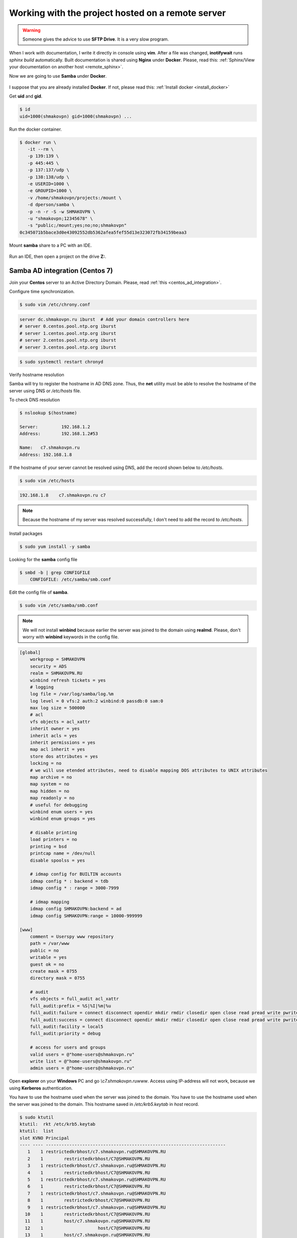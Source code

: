 Working with the project hosted on a remote server
==================================================

.. figure:: ../images/remote_ide/developer_infrastructure.svg
 :alt: A developer infrastructure

.. warning:: Someone gives the advice to use **SFTP Drive**. It is a very slow program.

When I work with documentation,
I write it directly in console using **vim**.
After a file was changed, **inotifywait** runs *sphinx build* automatically.
Built documentation is shared using **Nginx** under **Docker**.
Please, read this:
:ref:`Sphinx/View your documentation on another host <remote_sphinx>`.

Now we are going to use **Samba** under **Docker**.

.. figure:: ../images/remote_ide/ide_to_server.svg
 :alt: An IDE interaction with a server 

I suppose that you are already installed **Docker**.
If not, please read this:
:ref:`Install docker <install_docker>`

Get **uid** and **gid**.

.. code-block:: shell-session

 $ id
 uid=1000(shmakovpn) gid=1000(shmakovpn) ...

Run the docker container.

.. code-block:: shell-session

 $ docker run \
    -it --rm \
    -p 139:139 \
    -p 445:445 \
    -p 137:137/udp \
    -p 138:138/udp \
    -e USERID=1000 \
    -e GROUPID=1000 \
    -v /home/shmakovpn/projects:/mount \
    -d dperson/samba \
    -p -n -r -S -w SHMAKOVPN \
    -u "shmakovpn;12345678" \
    -s "public;/mount;yes;no;no;shmakovpn"
 0c345071b5bace3d0e43092552db5362afea5fef55d13e323072fb34159beaa3
 
Mount **samba** share to a PC with an IDE.

.. figure:: ../images/remote_ide/mount_network_drive1.png
 :alt: Mount the network drive. Step 1.

.. figure:: ../images/remote_ide/mount_network_drive2.png
 :alt: Mount the network drive. Step 2.

.. figure:: ../images/remote_ide/mount_network_drive3.png
 :alt: Mount the network drive. Step 3.

.. figure:: ../images/remote_ide/mount_network_drive4.png
 :alt: Mount the network drive. Step 4.

Run an IDE, then open a project on the drive **Z:**.

Samba AD integration (Centos 7)
-------------------------------

Join your **Centos** server to an Active Directory Domain.
Please, read :ref:`this <centos_ad_integration>`.

Configure time synchronization.

.. code-block:: shell-session

 $ sudo vim /etc/chrony.conf

.. code-block:: bash

 server dc.shmakovpn.ru iburst  # Add your domain controllers here
 # server 0.centos.pool.ntp.org iburst
 # server 1.centos.pool.ntp.org iburst
 # server 2.centos.pool.ntp.org iburst
 # server 3.centos.pool.ntp.org iburst

.. code-block:: shell-session

 $ sudo systemctl restart chronyd

Verify hostname resolution

Samba will try to register the hostname in AD DNS zone.
Thus, the **net** utility must be able to resolve the hostname of the server using DNS or */etc/hosts* file.

To check DNS resolution

.. code-block:: shell-session

 $ nslookup $(hostname)

 Server:         192.168.1.2
 Address:        192.168.1.2#53

 Name:   c7.shmakovpn.ru
 Address: 192.168.1.8

If the hostname of your server cannot be resolved using DNS, add the record shown below to */etc/hosts*.

.. code-block:: shell-session

 $ sudo vim /etc/hosts

.. code-block:: bash

 192.168.1.8    c7.shmakovpn.ru c7

.. note:: Because the hostname of my server was resolved successfully, I don't need to add the record to */etc/hosts*.

Install packages

.. code-block:: shell-session

 $ sudo yum install -y samba

Looking for the **samba** config file

.. code-block:: shell-session

 $ smbd -b | grep CONFIGFILE
     CONFIGFILE: /etc/samba/smb.conf

Edit the config file of **samba**.

.. code-block:: shell-session

 $ sudo vim /etc/samba/smb.conf

.. note:: We will not install **winbind** because earlier the server was joined to the domain using **realmd**. Please, don't worry with **winbind** keywords in the config file.

.. code-block:: ini

 [global]
     workgroup = SHMAKOVPN
     security = ADS
     realm = SHMAKOVPN.RU
     winbind refresh tickets = yes
     # logging
     log file = /var/log/samba/log.%m
     log level = 0 vfs:2 auth:2 winbind:0 passdb:0 sam:0
     max log size = 500000
     # acl
     vfs objects = acl_xattr
     inherit owner = yes
     inherit acls = yes
     inherit permissions = yes
     map acl inherit = yes
     store dos attributes = yes
     locking = no
     # we will use etended attributes, need to disable mapping DOS attributes to UNIX attributes
     map archive = no
     map system = no
     map hidden = no
     map readonly = no
     # useful for debugging
     winbind enum users = yes
     winbind enum groups = yes

     # disable printing
     load printers = no
     printing = bsd
     printcap name = /dev/null
     disable spoolss = yes

     # idmap config for BUILTIN accounts
     idmap config * : backend = tdb
     idmap config * : range = 3000-7999

     # idmap mapping
     idmap config SHMAKOVPN:backend = ad
     idmap config SHMAKOVPN:range = 10000-999999

 [www]
     comment = Userspy www repository
     path = /var/www
     public = no
     writable = yes
     guest ok = no
     create mask = 0755
     directory mask = 0755

     # audit
     vfs objects = full_audit acl_xattr
     full_audit:prefix = %S|%I|%m|%u
     full_audit:failure = connect disconnect opendir mkdir rmdir closedir open close read pread write pwrite sendfile rename unlink chmod fchmod chown fchown chdir ftruncate lock symlink readlink link mknod realpath
     full_audit:success = connect disconnect opendir mkdir rmdir closedir open close read pread write pwrite sendfile rename unlink chmod fchmod chown fchown chdir ftruncate lock symlink readlink link mknod realpath
     full_audit:facility = local5
     full_audit:priority = debug

     # access for users and groups
     valid users = @"home-users@shmakovpn.ru"
     write list = @"home-users@shmakovpn.ru"
     admin users = @"home-users@shmakovpn.ru"

Open **explorer** on your **Windows** PC and go *\\c7.shmakovpn.ru\www*.
Access using IP-address will not work, because we using **Kerberos** authentication.

You have to use the hostname used when the server was joined to the domain.
You have to use the hostname used when the server was joined to the domain.
This hostname saved in */etc/krb5.keytab* in *host* record.

.. code-block:: shell-session

 $ sudo ktutil
 ktutil:  rkt /etc/krb5.keytab
 ktutil:  list
 slot KVNO Principal
 ---- ---- ---------------------------------------------------------------------
    1    1 restrictedkrbhost/c7.shmakovpn.ru@SHMAKOVPN.RU
    2    1        restrictedkrbhost/C7@SHMAKOVPN.RU
    3    1 restrictedkrbhost/c7.shmakovpn.ru@SHMAKOVPN.RU
    4    1        restrictedkrbhost/C7@SHMAKOVPN.RU
    5    1 restrictedkrbhost/c7.shmakovpn.ru@SHMAKOVPN.RU
    6    1        restrictedkrbhost/C7@SHMAKOVPN.RU
    7    1 restrictedkrbhost/c7.shmakovpn.ru@SHMAKOVPN.RU
    8    1        restrictedkrbhost/C7@SHMAKOVPN.RU
    9    1 restrictedkrbhost/c7.shmakovpn.ru@SHMAKOVPN.RU
   10    1        restrictedkrbhost/C7@SHMAKOVPN.RU
   11    1        host/c7.shmakovpn.ru@SHMAKOVPN.RU
   12    1                     host/C7@SHMAKOVPN.RU
   13    1        host/c7.shmakovpn.ru@SHMAKOVPN.RU
   14    1                     host/C7@SHMAKOVPN.RU
   15    1        host/c7.shmakovpn.ru@SHMAKOVPN.RU
   16    1                     host/C7@SHMAKOVPN.RU
   17    1        host/c7.shmakovpn.ru@SHMAKOVPN.RU
   18    1                     host/C7@SHMAKOVPN.RU
   19    1        host/c7.shmakovpn.ru@SHMAKOVPN.RU
   20    1                     host/C7@SHMAKOVPN.RU
   21    1                         C7$@SHMAKOVPN.RU
   22    1                         C7$@SHMAKOVPN.RU
   23    1                         C7$@SHMAKOVPN.RU
   24    1                         C7$@SHMAKOVPN.RU
   25    1                         C7$@SHMAKOVPN.RU
 ktutil:  q

Configure the samba audit log

.. code-block:: shell-session

 $ sudo touch /etc/rsyslog.d/samba.conf
 $ sudo vim /etc/rsyslog.d/samba.conf

.. code-block:: bash

 $RepeatedMsgReduction on  # do not log repeated massages
 $SystemLogRateLimitInterval 1
 $SystemLogRateLimitBurst 1000
 $IMUxSockRateLimitBurst 1000
 $IMUxSockRateLimitInterval 1
 $IMUxSockRateLimitSeverity 5
 local5.debug /var/log/samba/log.audit

.. code-block:: shell-session

 $ sudo systemctl restart rsyslog

Configure **samba** logs rotation.

.. code-block:: shell-session

 $ sudo touch /etc/logrotate.d/samba
 $ sudo vim /etc/logrotate.d/samba

.. code-block:: bash

 /var/log/samba/log.audit {
     daily
     size 400M
     maxsize 500M
     missingok
     rotate 20
     postrotate
         /etc/init.d/rsyslog restart
     endscript
     compress
     compresscmd /usr/bin/bzip2
     uncompresscmd /usr/bin/bzip2
     compressext .bz2
     notifempty
 }

Configure **firewalld**.

.. code-block:: shell-session

 $ sudo firewall-cmd --zone=public --add-service=samba --permanent
 $ sudo firewall-cmd --reload

Configure **SELinux**.

 Take a look at the path to the samba share folder, it is the path to a web server content.

 .. code-block:: shell-session

  $ sudo ls -alZ /var/www
  drwxr-xr-x.  5 root root system_u:object_r:httpd_sys_content_t:s0       62 июн  8 23:16 .
  drwxr-xr-x. 23 root root system_u:object_r:var_t:s0                   4096 окт  2 13:47 ..
  drwxr-xr-x.  2 root root system_u:object_r:httpd_sys_script_exec_t:s0    6 июн  8 23:16 cgi-bin
  drwxr-xr-x.  2 root root system_u:object_r:httpd_sys_content_t:s0        6 июн  8 23:16 html
  ...

 The web server needs that the */var/www* folder and all of its content must have a right **SELinux** context.
 Something like **httpd_sys_content_t** and etc.
 But **Samba** has its own **SELinux** context,
 named **samba_share_t**, and a file or a folder can have only one context.
 To solve this conflict let's stay the webserver's contexts and allow **Samba** to read/write anywhere.

 .. code-block:: shell-session

  $ sudo setsebool -P samba_export_all_rw 1


Samba AD integration (Centos 8)
-------------------------------

Centos 8 AD integration process almost the same as Centos 7.

If samba daemon starting failed,
and there are *ERROR: failed to setup guest info* in */var/log/smbd.log*.
Please run

.. code-block:: shell-session

 $ sudo net -s /dev/null groupmap add sid=S-1-5-32-546 unixgroup=nobody type=builtin

In **Centos 8** **samba** requires **winbind**.
Install packages.

.. code-block:: shell-session

 $ sudo dnf install -y samba-winbind-clients

Join to domain (you are already joined using **realmd**, but it not the same).
Join once again using the **net** utility.

.. code-block:: shell-session

 $ sudo net ads join -U shmakovpn shmakovpn.ru
 Enter shmakovpn's password:
 Using short domain name -- SHMAKOVPN
 Joined 'C8-DNS-BIND' to dns domain 'shmakovpn.ru'
 DNS Update for c8-dns-bind.shmakovpn.ru failed: ERROR_DNS_UPDATE_FAILED
 DNS update failed: NT_STATUS_UNSUCCESSFUL
 $ sudo net ads testjoin
 Join is OK

Ignore *DNS update failed error*.

Start **winbind**.

.. code-block:: shell-session

 $ sudo systemctl enable winbind
 $ sudo systemctl start winbind

Edit samba config

.. code-block:: shell-session

 $ sudo vim /etc/samba/smb.conf

.. code-block:: bash

    # access for users and groups
    # valid users = @"home-users@shmakovpn.ru"
    # write list = @"home-users@shmakovpn.ru"
    # admin users = @"home-users@shmakovpn.ru"
    valid users = "@SHMAKOVPN\home-users"
    write list = "@SHMAKOVPN\home-users"
    admin users = "@SHMAKOVPN\home-users"

Restart samba

.. code-block:: shell-session

 $ sudo systemctl restart smb

Configure **SELinux**.

 In Centos 8 **dac_override** must be allowed for **Samba**. There is no direct way of how to do this.
 We need to create the **SELinux** module and install it.

 .. code-block:: shell-session

  $ sudo semodule -DB  # disable suppressing the AVC log
  $ sudo logrotate -v -f -l /var/log/audit/audit.log  # rotate AVC log
  $ # Connect to share and try to create a new file
  $ sudo ausearch -t avc -ts recent  # looking for AVC denied dac_override for smbd
  ...
  ----
  time->Sun Oct 11 13:07:12 2020
  type=AVC msg=audit(1602410832.702:720): avc:  denied  { dac_override } for  pid=260711 comm="smbd" capability=1  scontext=system_u:system_r:smbd_t:s0 tcontext=system_u:system_r:smbd_t:s0 tclass=capability permissive=0
  ----
  ...
  $ # generate the SELinux module
  $ echo "type=AVC msg=audit(1602410832.702:720): avc:  denied  { dac_override } for  pid=260711 comm="smbd" capability=1  scontext=system_u:system_r:smbd_t:s0 tcontext=system_u:system_r:smbd_t:s0 tclass=capability permissive=0" | audit2allow -M se_smbd_allow_dac_override_policyllow_dac_override_po
  $ sudo semodule -i se_smbd_allow_dac_override_policy.pp  # install created module
  $ sudo semodule -B  # enable suppressing the AVC log


